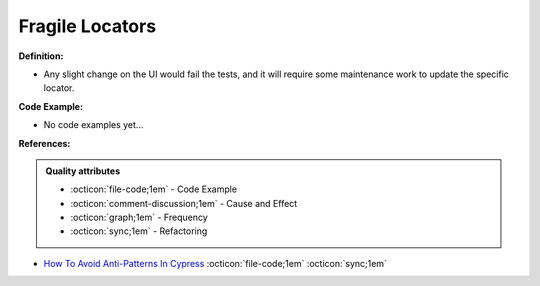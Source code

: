 Fragile Locators
^^^^^
**Definition:**

* Any slight change on the UI would fail the tests, and it will require some maintenance work to update the specific locator.

**Code Example:**

* No code examples yet...
.. TODO CODE EXAMPLE

**References:**

.. admonition:: Quality attributes

    * :octicon:`file-code;1em` -  Code Example
    * :octicon:`comment-discussion;1em` -  Cause and Effect
    * :octicon:`graph;1em` -  Frequency
    * :octicon:`sync;1em` -  Refactoring

* `How To Avoid Anti-Patterns In Cypress <https://www.lambdatest.com/blog/avoid-anti-patterns-in-cypress/>`_ :octicon:`file-code;1em` :octicon:`sync;1em`
